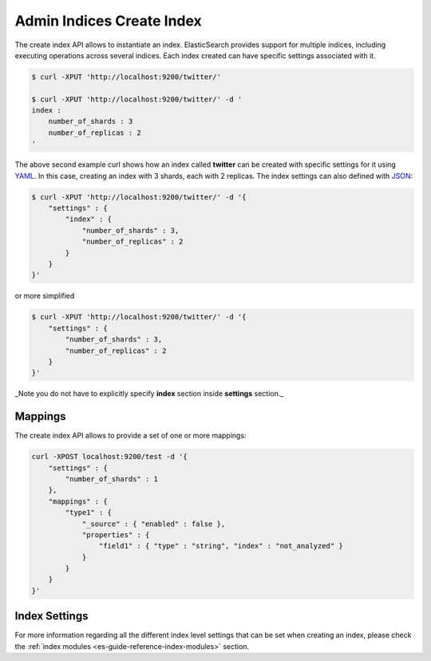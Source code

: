 .. _es-guide-reference-api-admin-indices-create-index:

==========================
Admin Indices Create Index
==========================

The create index API allows to instantiate an index. ElasticSearch provides support for multiple indices, including executing operations across several indices. Each index created can have specific settings associated with it.


.. code-block:: js

    $ curl -XPUT 'http://localhost:9200/twitter/'
    
    $ curl -XPUT 'http://localhost:9200/twitter/' -d '
    index :
        number_of_shards : 3
        number_of_replicas : 2
    '


The above second example curl shows how an index called **twitter** can be created with specific settings for it using `YAML <http://www.yaml.org>`_.  In this case, creating an index with 3 shards, each with 2 replicas. The index settings can also defined with `JSON <http://www.json.org>`_:  

.. code-block:: js

    $ curl -XPUT 'http://localhost:9200/twitter/' -d '{
        "settings" : {
            "index" : {
                "number_of_shards" : 3,
                "number_of_replicas" : 2
            }
        }
    }'


or more simplified

.. code-block:: js

    $ curl -XPUT 'http://localhost:9200/twitter/' -d '{
        "settings" : {
            "number_of_shards" : 3,
            "number_of_replicas" : 2
        }
    }'


_Note you do not have to explicitly specify **index** section inside **settings** section._

Mappings
========

The create index API allows to provide a set of one or more mappings:


.. code-block:: js

    curl -XPOST localhost:9200/test -d '{
        "settings" : {
            "number_of_shards" : 1
        },
        "mappings" : {
            "type1" : {
                "_source" : { "enabled" : false },
                "properties" : {
                    "field1" : { "type" : "string", "index" : "not_analyzed" }
                }
            }
        }
    }'


Index Settings
==============

For more information regarding all the different index level settings that can be set when creating an index, please check the :ref:`index modules <es-guide-reference-index-modules>`  section.

